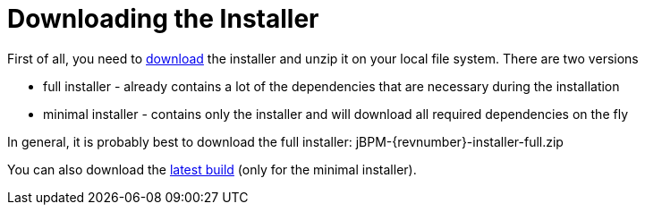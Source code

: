 
= Downloading the Installer
:imagesdir: ..

First of all, you need to https://jbpm.org/download/download.html[download] the
installer and unzip it on your local file system. There are two versions

* full installer - already contains a lot of the dependencies that are necessary during the installation
* minimal installer - contains only the installer and will download all required dependencies on the fly

In general, it is probably best to download the full installer: jBPM-{revnumber}-installer-full.zip

You can also download the https://repository.jboss.org/nexus/service/local/artifact/maven/redirect?r=public&g=org.jbpm&a=jbpm-installer&v=LATEST&e=zip[latest build] (only for the minimal installer).



